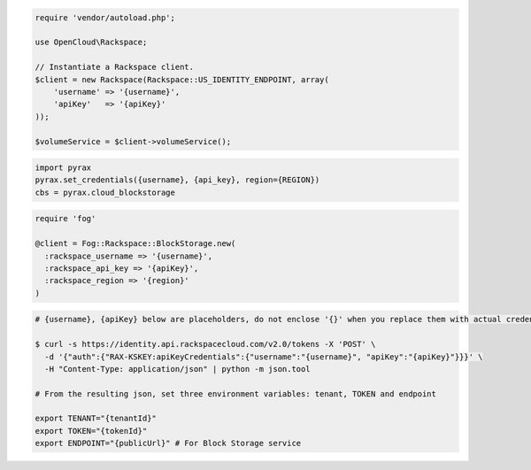 .. code-block:: csharp

.. code-block:: java

.. code-block:: javascript

.. code-block:: php

    require 'vendor/autoload.php';

    use OpenCloud\Rackspace;

    // Instantiate a Rackspace client.
    $client = new Rackspace(Rackspace::US_IDENTITY_ENDPOINT, array(
        'username' => '{username}',
        'apiKey'   => '{apiKey}'
    ));

    $volumeService = $client->volumeService();

.. code-block:: python

  import pyrax
  pyrax.set_credentials({username}, {api_key}, region={REGION})
  cbs = pyrax.cloud_blockstorage

.. code-block:: ruby

  require 'fog'

  @client = Fog::Rackspace::BlockStorage.new(
    :rackspace_username => '{username}',
    :rackspace_api_key => '{apiKey}',
    :rackspace_region => '{region}'
  )

.. code-block:: shell

  # {username}, {apiKey} below are placeholders, do not enclose '{}' when you replace them with actual credentials.

  $ curl -s https://identity.api.rackspacecloud.com/v2.0/tokens -X 'POST' \
    -d '{"auth":{"RAX-KSKEY:apiKeyCredentials":{"username":"{username}", "apiKey":"{apiKey}"}}}' \
    -H "Content-Type: application/json" | python -m json.tool

  # From the resulting json, set three environment variables: tenant, TOKEN and endpoint

  export TENANT="{tenantId}"
  export TOKEN="{tokenId}"
  export ENDPOINT="{publicUrl}" # For Block Storage service
